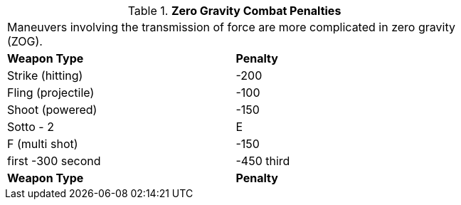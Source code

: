 // Table 19.3 Zero Gravity Combat Penalties
.*Zero Gravity Combat Penalties*
[width="75%",cols="2*^",frame="all", stripes="even"]
|===
2+<|Maneuvers involving the transmission of force are more complicated in zero gravity (ZOG).
s|Weapon Type
s|Penalty

|Strike (hitting)
|-200

|Fling (projectile)
|-100

|Shoot (powered)
|-150

|Sotto - 2

| E

| F (multi shot)
|-150

| first -300 second

| -450 third

s|Weapon Type
s|Penalty


|===

